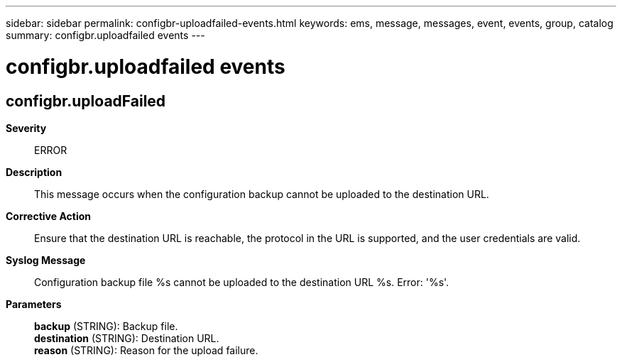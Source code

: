 ---
sidebar: sidebar
permalink: configbr-uploadfailed-events.html
keywords: ems, message, messages, event, events, group, catalog
summary: configbr.uploadfailed events
---

= configbr.uploadfailed events
:toclevels: 1
:hardbreaks:
:nofooter:
:icons: font
:linkattrs:
:imagesdir: ./media/

== configbr.uploadFailed
*Severity*::
ERROR
*Description*::
This message occurs when the configuration backup cannot be uploaded to the destination URL.
*Corrective Action*::
Ensure that the destination URL is reachable, the protocol in the URL is supported, and the user credentials are valid.
*Syslog Message*::
Configuration backup file %s cannot be uploaded to the destination URL %s. Error: '%s'.
*Parameters*::
*backup* (STRING): Backup file.
*destination* (STRING): Destination URL.
*reason* (STRING): Reason for the upload failure.
